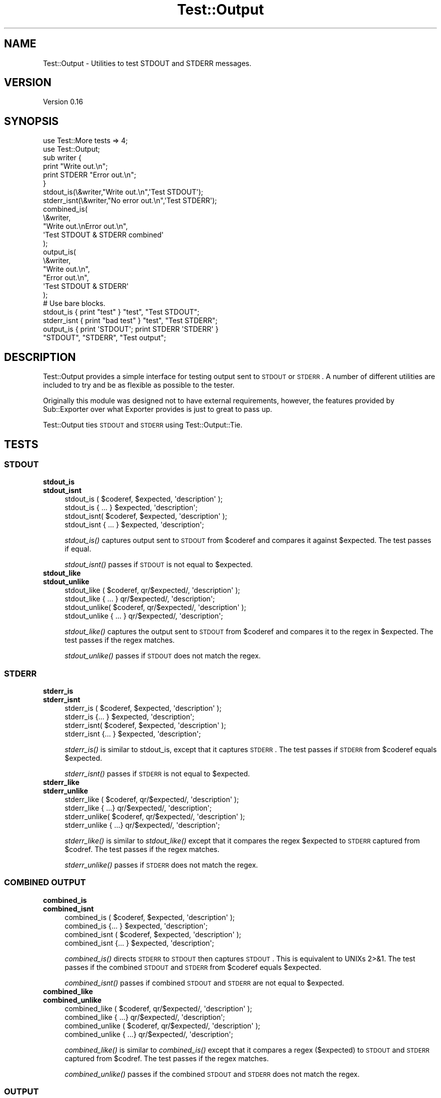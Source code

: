 .\" Automatically generated by Pod::Man 2.23 (Pod::Simple 3.14)
.\"
.\" Standard preamble:
.\" ========================================================================
.de Sp \" Vertical space (when we can't use .PP)
.if t .sp .5v
.if n .sp
..
.de Vb \" Begin verbatim text
.ft CW
.nf
.ne \\$1
..
.de Ve \" End verbatim text
.ft R
.fi
..
.\" Set up some character translations and predefined strings.  \*(-- will
.\" give an unbreakable dash, \*(PI will give pi, \*(L" will give a left
.\" double quote, and \*(R" will give a right double quote.  \*(C+ will
.\" give a nicer C++.  Capital omega is used to do unbreakable dashes and
.\" therefore won't be available.  \*(C` and \*(C' expand to `' in nroff,
.\" nothing in troff, for use with C<>.
.tr \(*W-
.ds C+ C\v'-.1v'\h'-1p'\s-2+\h'-1p'+\s0\v'.1v'\h'-1p'
.ie n \{\
.    ds -- \(*W-
.    ds PI pi
.    if (\n(.H=4u)&(1m=24u) .ds -- \(*W\h'-12u'\(*W\h'-12u'-\" diablo 10 pitch
.    if (\n(.H=4u)&(1m=20u) .ds -- \(*W\h'-12u'\(*W\h'-8u'-\"  diablo 12 pitch
.    ds L" ""
.    ds R" ""
.    ds C` ""
.    ds C' ""
'br\}
.el\{\
.    ds -- \|\(em\|
.    ds PI \(*p
.    ds L" ``
.    ds R" ''
'br\}
.\"
.\" Escape single quotes in literal strings from groff's Unicode transform.
.ie \n(.g .ds Aq \(aq
.el       .ds Aq '
.\"
.\" If the F register is turned on, we'll generate index entries on stderr for
.\" titles (.TH), headers (.SH), subsections (.SS), items (.Ip), and index
.\" entries marked with X<> in POD.  Of course, you'll have to process the
.\" output yourself in some meaningful fashion.
.ie \nF \{\
.    de IX
.    tm Index:\\$1\t\\n%\t"\\$2"
..
.    nr % 0
.    rr F
.\}
.el \{\
.    de IX
..
.\}
.\"
.\" Accent mark definitions (@(#)ms.acc 1.5 88/02/08 SMI; from UCB 4.2).
.\" Fear.  Run.  Save yourself.  No user-serviceable parts.
.    \" fudge factors for nroff and troff
.if n \{\
.    ds #H 0
.    ds #V .8m
.    ds #F .3m
.    ds #[ \f1
.    ds #] \fP
.\}
.if t \{\
.    ds #H ((1u-(\\\\n(.fu%2u))*.13m)
.    ds #V .6m
.    ds #F 0
.    ds #[ \&
.    ds #] \&
.\}
.    \" simple accents for nroff and troff
.if n \{\
.    ds ' \&
.    ds ` \&
.    ds ^ \&
.    ds , \&
.    ds ~ ~
.    ds /
.\}
.if t \{\
.    ds ' \\k:\h'-(\\n(.wu*8/10-\*(#H)'\'\h"|\\n:u"
.    ds ` \\k:\h'-(\\n(.wu*8/10-\*(#H)'\`\h'|\\n:u'
.    ds ^ \\k:\h'-(\\n(.wu*10/11-\*(#H)'^\h'|\\n:u'
.    ds , \\k:\h'-(\\n(.wu*8/10)',\h'|\\n:u'
.    ds ~ \\k:\h'-(\\n(.wu-\*(#H-.1m)'~\h'|\\n:u'
.    ds / \\k:\h'-(\\n(.wu*8/10-\*(#H)'\z\(sl\h'|\\n:u'
.\}
.    \" troff and (daisy-wheel) nroff accents
.ds : \\k:\h'-(\\n(.wu*8/10-\*(#H+.1m+\*(#F)'\v'-\*(#V'\z.\h'.2m+\*(#F'.\h'|\\n:u'\v'\*(#V'
.ds 8 \h'\*(#H'\(*b\h'-\*(#H'
.ds o \\k:\h'-(\\n(.wu+\w'\(de'u-\*(#H)/2u'\v'-.3n'\*(#[\z\(de\v'.3n'\h'|\\n:u'\*(#]
.ds d- \h'\*(#H'\(pd\h'-\w'~'u'\v'-.25m'\f2\(hy\fP\v'.25m'\h'-\*(#H'
.ds D- D\\k:\h'-\w'D'u'\v'-.11m'\z\(hy\v'.11m'\h'|\\n:u'
.ds th \*(#[\v'.3m'\s+1I\s-1\v'-.3m'\h'-(\w'I'u*2/3)'\s-1o\s+1\*(#]
.ds Th \*(#[\s+2I\s-2\h'-\w'I'u*3/5'\v'-.3m'o\v'.3m'\*(#]
.ds ae a\h'-(\w'a'u*4/10)'e
.ds Ae A\h'-(\w'A'u*4/10)'E
.    \" corrections for vroff
.if v .ds ~ \\k:\h'-(\\n(.wu*9/10-\*(#H)'\s-2\u~\d\s+2\h'|\\n:u'
.if v .ds ^ \\k:\h'-(\\n(.wu*10/11-\*(#H)'\v'-.4m'^\v'.4m'\h'|\\n:u'
.    \" for low resolution devices (crt and lpr)
.if \n(.H>23 .if \n(.V>19 \
\{\
.    ds : e
.    ds 8 ss
.    ds o a
.    ds d- d\h'-1'\(ga
.    ds D- D\h'-1'\(hy
.    ds th \o'bp'
.    ds Th \o'LP'
.    ds ae ae
.    ds Ae AE
.\}
.rm #[ #] #H #V #F C
.\" ========================================================================
.\"
.IX Title "Test::Output 3"
.TH Test::Output 3 "2011-04-21" "perl v5.12.5" "User Contributed Perl Documentation"
.\" For nroff, turn off justification.  Always turn off hyphenation; it makes
.\" way too many mistakes in technical documents.
.if n .ad l
.nh
.SH "NAME"
Test::Output \- Utilities to test STDOUT and STDERR messages.
.SH "VERSION"
.IX Header "VERSION"
Version 0.16
.SH "SYNOPSIS"
.IX Header "SYNOPSIS"
.Vb 2
\&    use Test::More tests => 4;
\&    use Test::Output;
\&
\&    sub writer {
\&      print "Write out.\en";
\&      print STDERR "Error out.\en";
\&    }
\&
\&    stdout_is(\e&writer,"Write out.\en",\*(AqTest STDOUT\*(Aq);
\&
\&    stderr_isnt(\e&writer,"No error out.\en",\*(AqTest STDERR\*(Aq);
\&
\&    combined_is(
\&                \e&writer,
\&                "Write out.\enError out.\en",
\&                \*(AqTest STDOUT & STDERR combined\*(Aq
\&               );
\&
\&    output_is(
\&              \e&writer,
\&              "Write out.\en",
\&              "Error out.\en",
\&              \*(AqTest STDOUT & STDERR\*(Aq
\&            );
\&
\&   # Use bare blocks.
\&
\&   stdout_is { print "test" } "test", "Test STDOUT";
\&   stderr_isnt { print "bad test" } "test", "Test STDERR";
\&   output_is { print \*(AqSTDOUT\*(Aq; print STDERR \*(AqSTDERR\*(Aq }
\&     "STDOUT", "STDERR", "Test output";
.Ve
.SH "DESCRIPTION"
.IX Header "DESCRIPTION"
Test::Output provides a simple interface for testing output sent to \s-1STDOUT\s0
or \s-1STDERR\s0. A number of different utilities are included to try and be as
flexible as possible to the tester.
.PP
Originally this module was designed not to have external requirements, 
however, the features provided by Sub::Exporter over what Exporter
provides is just to great to pass up.
.PP
Test::Output ties \s-1STDOUT\s0 and \s-1STDERR\s0 using Test::Output::Tie.
.SH "TESTS"
.IX Header "TESTS"
.SS "\s-1STDOUT\s0"
.IX Subsection "STDOUT"
.IP "\fBstdout_is\fR" 4
.IX Item "stdout_is"
.PD 0
.IP "\fBstdout_isnt\fR" 4
.IX Item "stdout_isnt"
.PD
.Vb 4
\&   stdout_is  ( $coderef, $expected, \*(Aqdescription\*(Aq );
\&   stdout_is    { ... } $expected, \*(Aqdescription\*(Aq;
\&   stdout_isnt( $coderef, $expected, \*(Aqdescription\*(Aq );
\&   stdout_isnt  { ... } $expected, \*(Aqdescription\*(Aq;
.Ve
.Sp
\&\fIstdout_is()\fR captures output sent to \s-1STDOUT\s0 from \f(CW$coderef\fR and compares
it against \f(CW$expected\fR. The test passes if equal.
.Sp
\&\fIstdout_isnt()\fR passes if \s-1STDOUT\s0 is not equal to \f(CW$expected\fR.
.IP "\fBstdout_like\fR" 4
.IX Item "stdout_like"
.PD 0
.IP "\fBstdout_unlike\fR" 4
.IX Item "stdout_unlike"
.PD
.Vb 4
\&   stdout_like  ( $coderef, qr/$expected/, \*(Aqdescription\*(Aq );
\&   stdout_like    { ... } qr/$expected/, \*(Aqdescription\*(Aq;
\&   stdout_unlike( $coderef, qr/$expected/, \*(Aqdescription\*(Aq );
\&   stdout_unlike  { ... } qr/$expected/, \*(Aqdescription\*(Aq;
.Ve
.Sp
\&\fIstdout_like()\fR captures the output sent to \s-1STDOUT\s0 from \f(CW$coderef\fR and compares
it to the regex in \f(CW$expected\fR. The test passes if the regex matches.
.Sp
\&\fIstdout_unlike()\fR passes if \s-1STDOUT\s0 does not match the regex.
.SS "\s-1STDERR\s0"
.IX Subsection "STDERR"
.IP "\fBstderr_is\fR" 4
.IX Item "stderr_is"
.PD 0
.IP "\fBstderr_isnt\fR" 4
.IX Item "stderr_isnt"
.PD
.Vb 4
\&   stderr_is  ( $coderef, $expected, \*(Aqdescription\*(Aq );
\&   stderr_is    {... } $expected, \*(Aqdescription\*(Aq;
\&   stderr_isnt( $coderef, $expected, \*(Aqdescription\*(Aq );
\&   stderr_isnt  {... } $expected, \*(Aqdescription\*(Aq;
.Ve
.Sp
\&\fIstderr_is()\fR is similar to stdout_is, except that it captures \s-1STDERR\s0. The
test passes if \s-1STDERR\s0 from \f(CW$coderef\fR equals \f(CW$expected\fR.
.Sp
\&\fIstderr_isnt()\fR passes if \s-1STDERR\s0 is not equal to \f(CW$expected\fR.
.IP "\fBstderr_like\fR" 4
.IX Item "stderr_like"
.PD 0
.IP "\fBstderr_unlike\fR" 4
.IX Item "stderr_unlike"
.PD
.Vb 4
\&   stderr_like  ( $coderef, qr/$expected/, \*(Aqdescription\*(Aq );
\&   stderr_like   { ...} qr/$expected/, \*(Aqdescription\*(Aq;
\&   stderr_unlike( $coderef, qr/$expected/, \*(Aqdescription\*(Aq );
\&   stderr_unlike  { ...} qr/$expected/, \*(Aqdescription\*(Aq;
.Ve
.Sp
\&\fIstderr_like()\fR is similar to \fIstdout_like()\fR except that it compares the regex
\&\f(CW$expected\fR to \s-1STDERR\s0 captured from \f(CW$codref\fR. The test passes if the regex
matches.
.Sp
\&\fIstderr_unlike()\fR passes if \s-1STDERR\s0 does not match the regex.
.SS "\s-1COMBINED\s0 \s-1OUTPUT\s0"
.IX Subsection "COMBINED OUTPUT"
.IP "\fBcombined_is\fR" 4
.IX Item "combined_is"
.PD 0
.IP "\fBcombined_isnt\fR" 4
.IX Item "combined_isnt"
.PD
.Vb 4
\&   combined_is   ( $coderef, $expected, \*(Aqdescription\*(Aq );
\&   combined_is   {... } $expected, \*(Aqdescription\*(Aq;
\&   combined_isnt ( $coderef, $expected, \*(Aqdescription\*(Aq );
\&   combined_isnt {... } $expected, \*(Aqdescription\*(Aq;
.Ve
.Sp
\&\fIcombined_is()\fR directs \s-1STDERR\s0 to \s-1STDOUT\s0 then captures \s-1STDOUT\s0. This is
equivalent to UNIXs 2>&1. The test passes if the combined \s-1STDOUT\s0 
and \s-1STDERR\s0 from \f(CW$coderef\fR equals \f(CW$expected\fR.
.Sp
\&\fIcombined_isnt()\fR passes if combined \s-1STDOUT\s0 and \s-1STDERR\s0 are not equal 
to \f(CW$expected\fR.
.IP "\fBcombined_like\fR" 4
.IX Item "combined_like"
.PD 0
.IP "\fBcombined_unlike\fR" 4
.IX Item "combined_unlike"
.PD
.Vb 4
\&   combined_like   ( $coderef, qr/$expected/, \*(Aqdescription\*(Aq );
\&   combined_like   { ...} qr/$expected/, \*(Aqdescription\*(Aq;
\&   combined_unlike ( $coderef, qr/$expected/, \*(Aqdescription\*(Aq );
\&   combined_unlike { ...} qr/$expected/, \*(Aqdescription\*(Aq;
.Ve
.Sp
\&\fIcombined_like()\fR is similar to \fIcombined_is()\fR except that it compares a regex
($expected) to \s-1STDOUT\s0 and \s-1STDERR\s0 captured from \f(CW$codref\fR. The test passes if 
the regex matches.
.Sp
\&\fIcombined_unlike()\fR passes if the combined \s-1STDOUT\s0 and \s-1STDERR\s0 does not match 
the regex.
.SS "\s-1OUTPUT\s0"
.IX Subsection "OUTPUT"
.IP "\fBoutput_is\fR" 4
.IX Item "output_is"
.PD 0
.IP "\fBoutput_isnt\fR" 4
.IX Item "output_isnt"
.PD
.Vb 4
\&   output_is  ( $coderef, $expected_stdout, $expected_stderr, \*(Aqdescription\*(Aq );
\&   output_is    {... } $expected_stdout, $expected_stderr, \*(Aqdescription\*(Aq;
\&   output_isnt( $coderef, $expected_stdout, $expected_stderr, \*(Aqdescription\*(Aq );
\&   output_isnt  {... } $expected_stdout, $expected_stderr, \*(Aqdescription\*(Aq;
.Ve
.Sp
The \fIoutput_is()\fR function is a combination of the \fIstdout_is()\fR and \fIstderr_is()\fR
functions. For example:
.Sp
.Vb 1
\&  output_is(sub {print "foo"; print STDERR "bar";},\*(Aqfoo\*(Aq,\*(Aqbar\*(Aq);
.Ve
.Sp
is functionally equivalent to
.Sp
.Vb 2
\&  stdout_is(sub {print "foo";},\*(Aqfoo\*(Aq) 
\&    && stderr_is(sub {print STDERR "bar";\*(Aqbar\*(Aq);
.Ve
.Sp
except that \f(CW$coderef\fR is only executed once.
.Sp
Unlike, \fIstdout_is()\fR and \fIstderr_is()\fR which ignore \s-1STDERR\s0 and \s-1STDOUT\s0
repectively, \fIoutput_is()\fR requires both \s-1STDOUT\s0 and \s-1STDERR\s0 to match in order
to pass. Setting either \f(CW$expected_stdout\fR or \f(CW$expected_stderr\fR to \f(CW\*(C`undef\*(C'\fR
ignores \s-1STDOUT\s0 or \s-1STDERR\s0 respectively.
.Sp
.Vb 1
\&  output_is(sub {print "foo"; print STDERR "bar";},\*(Aqfoo\*(Aq,undef);
.Ve
.Sp
is the same as
.Sp
.Vb 1
\&  stdout_is(sub {print "foo";},\*(Aqfoo\*(Aq)
.Ve
.Sp
\&\fIoutput_isnt()\fR provides the opposite function of \fIoutput_is()\fR. It is a 
combination of \fIstdout_isnt()\fR and \fIstderr_isnt()\fR.
.Sp
.Vb 1
\&  output_isnt(sub {print "foo"; print STDERR "bar";},\*(Aqbar\*(Aq,\*(Aqfoo\*(Aq);
.Ve
.Sp
is functionally equivalent to
.Sp
.Vb 2
\&  stdout_is(sub {print "foo";},\*(Aqbar\*(Aq) 
\&    && stderr_is(sub {print STDERR "bar";\*(Aqfoo\*(Aq);
.Ve
.Sp
As with \fIoutput_is()\fR, setting either \f(CW$expected_stdout\fR or \f(CW$expected_stderr\fR to
\&\f(CW\*(C`undef\*(C'\fR ignores the output to that facility.
.Sp
.Vb 1
\&  output_isnt(sub {print "foo"; print STDERR "bar";},undef,\*(Aqfoo\*(Aq);
.Ve
.Sp
is the same as
.Sp
.Vb 1
\&  stderr_is(sub {print STDERR "bar";},\*(Aqfoo\*(Aq)
.Ve
.IP "\fBoutput_like\fR" 4
.IX Item "output_like"
.PD 0
.IP "\fBoutput_unlike\fR" 4
.IX Item "output_unlike"
.PD
.Vb 4
\&  output_like  ( $coderef, $regex_stdout, $regex_stderr, \*(Aqdescription\*(Aq );
\&  output_like  { ... } $regex_stdout, $regex_stderr, \*(Aqdescription\*(Aq;
\&  output_unlike( $coderef, $regex_stdout, $regex_stderr, \*(Aqdescription\*(Aq );
\&  output_unlike { ... } $regex_stdout, $regex_stderr, \*(Aqdescription\*(Aq;
.Ve
.Sp
\&\fIoutput_like()\fR and \fIoutput_unlike()\fR follow the same principles as \fIoutput_is()\fR
and \fIoutput_isnt()\fR except they use a regular expression for matching.
.Sp
\&\fIoutput_like()\fR attempts to match \f(CW$regex_stdout\fR and \f(CW$regex_stderr\fR against
\&\s-1STDOUT\s0 and \s-1STDERR\s0 produced by \f(CW$coderef\fR. The test passes if both match.
.Sp
.Vb 1
\&  output_like(sub {print "foo"; print STDERR "bar";},qr/foo/,qr/bar/);
.Ve
.Sp
The above test is successful.
.Sp
Like \fIoutput_is()\fR, setting either \f(CW$regex_stdout\fR or \f(CW$regex_stderr\fR to
\&\f(CW\*(C`undef\*(C'\fR ignores the output to that facility.
.Sp
.Vb 1
\&  output_like(sub {print "foo"; print STDERR "bar";},qr/foo/,undef);
.Ve
.Sp
is the same as
.Sp
.Vb 1
\&  stdout_like(sub {print "foo"; print STDERR "bar";},qr/foo/);
.Ve
.Sp
\&\fIoutput_unlike()\fR test pass if output from \f(CW$coderef\fR doesn't match 
\&\f(CW$regex_stdout\fR and \f(CW$regex_stderr\fR.
.SH "EXPORTS"
.IX Header "EXPORTS"
By default, all tests are exported, however with the switch to Sub::Exporter
export groups are now available to better limit imports.
.PP
To import tests for \s-1STDOUT:\s0
.PP
.Vb 1
\&  use Test::Output qw(:stdout);
.Ve
.PP
To import tests \s-1STDERR:\s0
.PP
.Vb 1
\&  use Test::Output qw(:stderr);
.Ve
.PP
To import just the functions:
.PP
.Vb 1
\&  use Test::Output qw(:functions);
.Ve
.PP
And to import all tests:
.PP
.Vb 1
\&  use Test::Output;
.Ve
.PP
The following is a list of group names and which functions are exported:
.IP "stdout" 4
.IX Item "stdout"
stdout_is stdout_isnt stdout_like stdout_unlike
.IP "stderr" 4
.IX Item "stderr"
stderr_is stderr_isnt stderr_like stderr_unlike
.IP "output" 4
.IX Item "output"
output_is output_isnt output_like output_unlike
.IP "combined" 4
.IX Item "combined"
combined_is combined_isnt combined_like combined_unlike
.IP "tests" 4
.IX Item "tests"
All of the above, this is the default when no options are given.
.PP
Sub::Exporter allows for many other options, I encourage reading its
documentation.
.SH "FUNCTIONS"
.IX Header "FUNCTIONS"
.SS "stdout_from"
.IX Subsection "stdout_from"
.Vb 2
\&  my $stdout = stdout_from($coderef)
\&  my $stdout = stdout_from { ... };
.Ve
.PP
\&\fIstdout_from()\fR executes \f(CW$coderef\fR and captures \s-1STDOUT\s0.
.SS "stderr_from"
.IX Subsection "stderr_from"
.Vb 2
\&  my $stderr = stderr_from($coderef)
\&  my $stderr = stderr_from { ... };
.Ve
.PP
\&\fIstderr_from()\fR executes \f(CW$coderef\fR and captures \s-1STDERR\s0.
.SS "output_from"
.IX Subsection "output_from"
.Vb 2
\&  my ($stdout, $stderr) = output_from($coderef)
\&  my ($stdout, $stderr) = output_from {...};
.Ve
.PP
\&\fIoutput_from()\fR executes \f(CW$coderef\fR one time capturing both \s-1STDOUT\s0 and \s-1STDERR\s0.
.SS "combined_from"
.IX Subsection "combined_from"
.Vb 2
\&  my $combined = combined_from($coderef);
\&  my $combined = combined_from {...};
.Ve
.PP
\&\fIcombined_from()\fR executes \f(CW$coderef\fR one time combines \s-1STDOUT\s0 and \s-1STDERR\s0, and
captures them. \fIcombined_from()\fR is equivalent to using 2>&1 in \s-1UNIX\s0.
.SH "AUTHOR"
.IX Header "AUTHOR"
Currently maintained by brian d foy, \f(CW\*(C`bdfoy@cpan.org\*(C'\fR.
.PP
Shawn Sorichetti, \f(CW\*(C`<ssoriche@cpan.org>\*(C'\fR
.SH "SOURCE AVAILABILITY"
.IX Header "SOURCE AVAILABILITY"
This module is in Github:
.PP
.Vb 1
\&        http://github.com/briandfoy/test\-output/tree/master
.Ve
.SH "BUGS"
.IX Header "BUGS"
Please report any bugs or feature requests to
\&\f(CW\*(C`bug\-test\-output@rt.cpan.org\*(C'\fR, or through the web interface at
<http://rt.cpan.org>.  I will be notified, and then you'll automatically
be notified of progress on your bug as I make changes.
.SH "ACKNOWLEDGEMENTS"
.IX Header "ACKNOWLEDGEMENTS"
Thanks to chromatic whose TieOut.pm was the basis for capturing output.
.PP
Also thanks to rjbs for his help cleaning the documention, and pushing me to
Sub::Exporter.
.PP
Thanks to David Wheeler for providing code block support and tests.
.PP
Thanks to Michael G Schwern for the solution to combining \s-1STDOUT\s0 and \s-1STDERR\s0.
.SH "COPYRIGHT & LICENSE"
.IX Header "COPYRIGHT & LICENSE"
Copyright 2005\-2008 Shawn Sorichetti, All Rights Reserved.
.PP
This program is free software; you can redistribute it and/or modify it
under the same terms as Perl itself.
